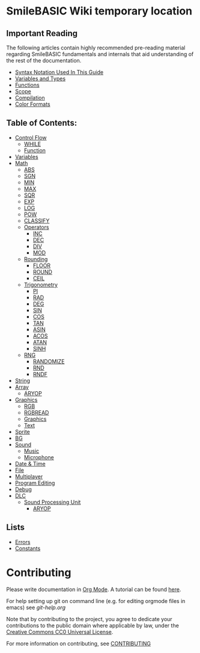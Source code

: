 * SmileBASIC Wiki temporary location

** Important Reading
The following articles contain highly recommended pre-reading material regarding SmileBASIC fundamentals and internals that aid understanding of the rest of the documentation.
+ [[/notes/Syntax.org][Syntax Notation Used In This Guide]]
+ [[/VARIABLE/README.org][Variables and Types]]
+ [[/notes/Functions.org][Functions]]
+ [[/notes/Scope.org][Scope]]
+ [[/notes/Compiler.org][Compilation]]
+ [[/notes/Colors.org][Color Formats]]

** Table of Contents:
+ [[/CONTROL/][Control Flow]]
	- [[/CONTROL/WHILE.org][WHILE]]
	- [[/CONTROL/FUNCTION/][Function]]
+ [[/VARIABLE/][Variables]]
+ [[/MATH/][Math]]
	- [[/MATH/ABS.org][ABS]]
	- [[/MATH/SGN.org][SGN]]
	- [[/MATH/MIN.org][MIN]]
	- [[/MATH/MAX.org][MAX]]
	- [[/MATH/SQR.org][SQR]]
	- [[/MATH/EXP.org][EXP]]
	- [[/MATH/LOG.org][LOG]]
	- [[/MATH/POW.org][POW]]
	- [[/MATH/CLASSIFY.org][CLASSIFY]]
	- [[/MATH/OPERATOR/][Operators]]
		- [[/MATH/OPERATOR/INC.org][INC]]
		- [[/MATH/OPERATOR/DEC.org][DEC]]
		- [[/MATH/OPERATOR/DIV.org][DIV]]
		- [[/MATH/OPERATOR/MOD.org][MOD]]
	- [[/MATH/ROUND/][Rounding]]
		- [[/MATH/ROUND/FLOOR.org][FLOOR]]
		- [[/MATH/ROUND/ROUND.org][ROUND]]
		- [[/MATH/ROUND/CEIL.org][CEIL]]
	- [[/MATH/TRIG/][Trigonometry]]
		- [[/MATH/TRIG/PI.org][PI]]
		- [[/MATH/TRIG/RAD.org][RAD]]
		- [[/MATH/TRIG/DEG.org][DEG]]
		- [[/MATH/TRIG/SIN.org][SIN]]
		- [[/MATH/TRIG/COS.org][COS]]
		- [[/MATH/TRIG/TAN.org][TAN]]
		- [[/MATH/TRIG/ASIN.org][ASIN]]
		- [[/MATH/TRIG/ACOS.org][ACOS]]
		- [[/MATH/TRIG/ATAN.org][ATAN]]
		- [[/MATH/TRIG/SINH.org][SINH]]
	- [[/MATH/RNG/][RNG]]
		- [[/MATH/RNG/RANDOMIZE.org][RANDOMIZE]]
		- [[/MATH/RNG/RND.org][RND]]
		- [[/MATH/RNG/RNDF.org][RNDF]]
+ [[/STRING/][String]]
+ [[/ARRAY/][Array]]
	- [[/DLC/SOUNDPROCESSING/ARYOP.org][ARYOP]]
+ [[/GRAPHICS/][Graphics]]
	- [[/GRAPHICS/RGB.org][RGB]]
	- [[/GRAPHICS/RGBREAD.org][RGBREAD]]
	- [[/GRAPHICS/GRP][Graphics]]
	- [[/GRAPHICS/TEXT][Text]]
+ [[/SPRITE/][Sprite]]
+ [[/BG/][BG]]
+ [[/SOUND/][Sound]]
	- [[/SOUND/MUSIC/][Music]]
	- [[/SOUND/MIC/][Microphone]]
+ [[/TIME/][Date & Time]]
+ [[/FILE/][File]]
+ [[/MULTIPLAYER/][Multiplayer]]
+ [[/PROGRAM/][Program Editing]]
+ [[/DEBUG/][Debug]]
+ [[/DLC/][DLC]]
	- [[/DLC/SOUNDPROCESSING/][Sound Processing Unit]]
		* [[/DLC/SOUNDPROCESSING/ARYOP.org][ARYOP]]
** Lists
+ [[/Error.org][Errors]]
+ [[/Constants.org][Constants]]

* Contributing
Please write documentation in [[https://orgmode.org/manual/index.html#Top][Org Mode]].  
A tutorial can be found [[https://github.com/y-ack/puchikon-no-hata/blob/master/org-help.org][here]].

For help setting up git on command line (e.g. for editing orgmode files in emacs) see [[git-help.org]]

Note that by contributing to the project, you agree to dedicate your contributions to the public domain where applicable by law, under the [[https://creativecommons.org/publicdomain/zero/1.0/legalcode][Creative Commons CC0 Universal License]].

For more information on contributing, see [[/CONTRIBUTING.org][CONTRIBUTING]]

[[https://licensebuttons.net/l/zero/1.0/88x15.png]]
